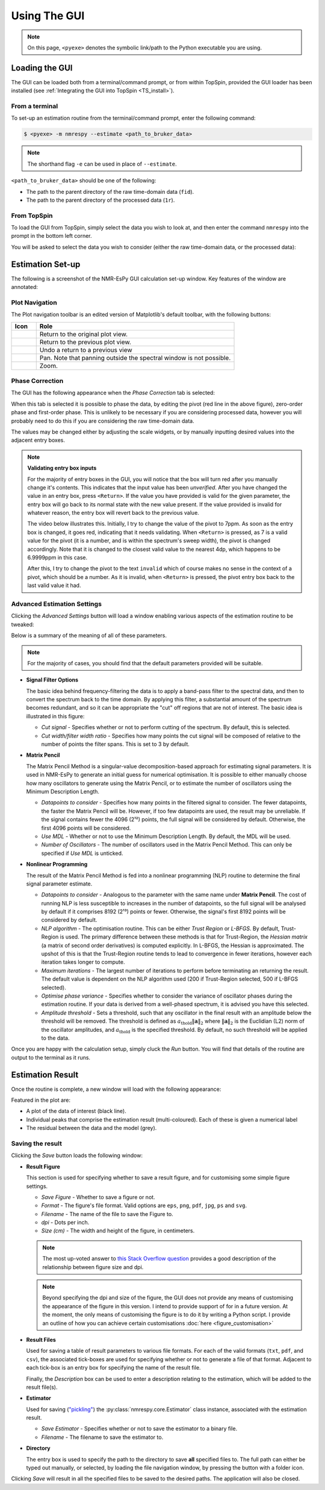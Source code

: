 Using The GUI
=============

.. note::

   On this page, ``<pyexe>`` denotes the symbolic link/path to the Python
   executable you are using.

Loading the GUI
^^^^^^^^^^^^^^^

The GUI can be loaded both from a terminal/command prompt, or from within
TopSpin, provided the GUI loader has been installed
(see :ref:`Integrating the GUI into TopSpin <TS_install>`).

From a terminal
---------------

To set-up an estimation routine from the terminal/command prompt,
enter the following command:

.. code:: none

   $ <pyexe> -m nmrespy --estimate <path_to_bruker_data>

.. note::

   The shorthand flag ``-e`` can be used in place of ``--estimate``.

``<path_to_bruker_data>`` should be one of the following:

* The path to the parent directory of the raw time-domain data (``fid``).
* The path to the parent directory of the processed data (``1r``).

From TopSpin
------------

To load the GUI from TopSpin, simply select the data you wish to look at,
and then enter the command ``nmrespy`` into the prompt in the bottom left
corner.

You will be asked to select the data you wish to consider (either the
raw time-domain data, or the processed data):

.. image:: ../_static/gui/windows/datatype.png
   :align: center
   :scale: 70%

Estimation Set-up
^^^^^^^^^^^^^^^^^

The following is a screenshot of the NMR-EsPy GUI calculation set-up window.
Key features of the window are annotated:

.. image:: ../_static/gui/windows/setup_window.png
   :align: center
   :scale: 60%

Plot Navigation
---------------

The Plot navigation toolbar is an edited version of Matplotlib's default
toolbar, with the following buttons:

.. list-table::
   :header-rows: 1
   :widths: 1 8

   * - Icon
     - Role

   * - .. image:: ../_static/gui/navigation_icons/home.png
          :width: 60%
     - Return to the original plot view.

   * - .. image:: ../_static/gui/navigation_icons/back.png
          :width: 60%
     - Return to the previous plot view.

   * - .. image:: ../_static/gui/navigation_icons/forward.png
          :width: 60%
     - Undo a return to a previous view

   * - .. image:: ../_static/gui/navigation_icons/pan.png
          :width: 60%
     - Pan. Note that panning outside the spectral window is not possible.

   * - .. image:: ../_static/gui/navigation_icons/zoom.png
          :width: 60%
     - Zoom.

Phase Correction
----------------

The GUI has the following appearance when the `Phase Correction` tab is
selected:

.. image:: ../_static/gui/windows/setup_window_phase_tab.png
   :align: center
   :scale: 60%

When this tab is selected it is possible to phase the data, by editing the
pivot (red line in the above figure), zero-order phase and first-order phase.
This is unlikely to be necessary if you are considering processed data, however
you will probably need to do this if you are considering the raw time-domain
data.

The values may be changed either by adjusting the scale widgets, or by manually
inputting desired values into the adjacent entry boxes.

.. note::

   **Validating entry box inputs**

   For the majority of entry boxes in the GUI, you will notice that the box
   will turn red after you manually change it's contents. This indicates
   that the input value has been `unverified`. After you have changed the value
   in an entry box, press ``<Return>``. If the value you have provided is
   valid for the given parameter, the entry box will go back to its normal
   state with the new value present. If the value provided is invalid for
   whatever reason, the entry box will revert back to the previous value.

   The video below illustrates this. Initially, I try to change the value
   of the pivot to 7ppm. As soon as the entry box is changed, it goes red,
   indicating that it needs validating. When ``<Return>`` is pressed, as 7 is
   a valid value for the pivot (it is a number, and is within the spectrum's
   sweep width), the pivot is changed accordingly. Note that it is changed to
   the closest valid value to the nearest 4dp, which happens to be 6.9999ppm
   in this case.

   After this, I try to change the pivot to the text ``invalid`` which of
   course makes no sense in the context of a pivot, which should be a number.
   As it is invalid, when ``<Return>`` is pressed, the pivot entry box back
   to the last valid value it had.

   .. raw:: html

      <video width="640" height="640" style="display:block; margin: 0 auto;" controls autoplay>
        <source src="../_static/gui/entry_widget_example.mp4" type="video/mp4">
        Your browser doesn't support the video tag
      </video>

Advanced Estimation Settings
----------------------------

Clicking the `Advanced Settings` button will load a window enabling various
aspects of the estimation routine to be tweaked:

.. image:: ../_static/gui/windows/advanced_settings_window.png
   :align: center

Below is a summary of the meaning of all of these parameters.

.. note::

   For the majority of cases, you should find that the default parameters
   provided will be suitable.

* **Signal Filter Options**

  The basic idea behind frequency-filtering the data is to apply a band-pass
  filter to the spectral data, and then to convert the spectrum back to the
  time domain. By applying this filter, a substantial amount of the spectrum
  becomes redundant, and so it can be appropriate the "cut" off regions that are
  not of interest. The basic idea is illustrated in this figure:

  .. image:: ../_static/gui/filter_cut/filter_cut.png
     :align: center
     :scale: 25%

  + `Cut signal` - Specifies whether or not to perform cutting of the spectrum.
    By default, this is selected.
  + `Cut width/filter width ratio` - Specifies how many points the cut signal
    will be composed of relative to the number of points the filter spans. This
    is set to 3 by default.

* **Matrix Pencil**

  The Matrix Pencil Method is a singular-value decomposition-based approach
  for estimating signal parameters. It is used in NMR-EsPy to generate an
  initial guess for numerical optimisation. It is possible to either manually
  choose how many oscillators to generate using the Matrix Pencil, or to
  estimate the number of oscillators using the Minimum Description Length.

  + `Datapoints to consider` - Specifies how many points in the filtered
    signal to consider. The fewer datapoints, the faster the Matrix Pencil
    will be. However, if too few datapoints are used, the result may be
    unreliable. If the signal contains fewer the 4096 (2¹²) points, the
    full signal will be considered by default. Otherwise, the first 4096 points
    will be considered.
  + `Use MDL` - Whether or not to use the Minimum Description Length.
    By default, the MDL will be used.
  + `Number of Oscillators` - The number of oscillators used in the Matrix
    Pencil Method. This can only be specified if `Use MDL` is unticked.

* **Nonlinear Programming**

  The result of the Matrix Pencil Method is fed into a nonlinear programming
  (NLP) routine to determine the final signal parameter estimate.

  + `Datapoints to consider` - Analogous to the parameter with the same name
    under **Matrix Pencil**. The cost of running NLP is less susceptible to
    increases in the number of datapoints, so the full signal will be analysed
    by default if it comprises 8192 (2¹³) points or fewer. Otherwise, the
    signal's first 8192 points will be considered by default.
  + `NLP algorithm` - The optimisation routine. This can be either
    `Trust Region` or `L-BFGS`. By default, Trust-Region is used. The primary
    difference between these methods is that for Trust-Region, the
    `Hessian matrix` (a matrix of second order derivatives) is computed
    explicitly. In L-BFGS, the Hessian is approximated. The upshot of this
    is that the Trust-Region routine tends to lead to convergence in fewer
    iterations, however each iteration takes longer to compute.
  + `Maximum iterations` - The largest number of iterations to perform before
    terminating an returning the result. The default value is dependent on
    the NLP algorithm used (200 if Trust-Region selected, 500 if L-BFGS
    selected).
  + `Optimise phase variance` - Specifies whether to consider the variance of
    oscillator phases during the estimation routine. If your data is derived
    from a well-phased spectrum, it is advised you have this selected.
  + `Amplitude threshold` - Sets a threshold, such that any oscillator in the
    final result with an amplitude below the threshold will be removed. The
    threshold is defined as
    :math:`a_{\mathrm{thold}} \lVert\boldsymbol{a}\rVert_2` where
    :math:`\lVert\boldsymbol{a}\rVert_2` is the Euclidian (L2) norm of the
    oscillator amplitudes, and :math:`a_{\mathrm{thold}}` is the specified
    threshold. By default, no such threshold will be applied to the data.

Once you are happy with the calculation setup, simply cluck the *Run* button.
You will find that details of the routine are output to the terminal as it
runs.

Estimation Result
^^^^^^^^^^^^^^^^^

Once the routine is complete, a new window will load with the following
appearance:

.. image:: ../_static/gui/windows/result_window.png
   :align: center

Featured in the plot are:

* A plot of the data of interest (black line).
* Individual peaks that comprise the estimation result (multi-coloured).
  Each of these is given a numerical label
* The residual between the data and the model (grey).

Saving the result
-----------------

Clicking the *Save* button loads the following window:

.. image:: ../_static/gui/windows/save_window.png
   :align: center
   :scale: 50%

* **Result Figure**

  This section is used for specifying whether to save a result figure, and
  for customising some simple figure settings.

  + `Save Figure` - Whether to save a figure or not.
  + `Format` - The figure's file format. Valid options are ``eps``, ``png``,
    ``pdf``, ``jpg``, ``ps`` and ``svg``.
  + `Filename` - The name of the file to save the Figure to.
  + `dpi` - Dots per inch.
  + `Size (cm)` - The width and height of the figure, in centimeters.

  .. note::
    The most up-voted answer to
    `this Stack Overflow question <https://stackoverflow.com/questions/47633546/relationship-between-dpi-and-figure-size>`_ provides a good
    description of the relationship between figure size and dpi.

  .. note::
    Beyond specifying the dpi and size of the figure, the GUI does not provide
    any means of customising the appearance of the figure in this version.
    I intend to provide support of for in a future version.  At the moment,
    the only means of customising the figure is to do it by writing a Python
    script. I provide an outline of how you can achieve certain customisations
    :doc:`here <figure_customisation>`

* **Result Files**

  Used for saving a table of result parameters to various file formats.
  For each of the valid formats (``txt``, ``pdf``, and ``csv``), the associated
  tick-boxes are used for specifying whether or not to generate a file of that
  format. Adjacent to each tick-box is an entry box for specifying the name of
  the result file.

  Finally, the `Description` box can be used to enter a description relating
  to the estimation, which will be added to the result file(s).

* **Estimator**

  Used for saving (`"pickling" <https://docs.python.org/3/library/pickle.html>`_)
  the :py:class:`nmrespy.core.Estimator` class instance, associated with the
  estimation result.

  + `Save Estimator` - Specifies whether or not to save the estimator to a
    binary file.
  + `Filename` - The filename to save the estimator to.

* **Directory**

  The entry box is used to specify the path to the directory to save **all**
  specified files to. The full path can either be typed out manually, or
  selected, by loading the file navigation window, by pressing the button
  with a folder icon.

Clicking *Save* will result in all the specified files to be saved to the desired
paths. The application will also be closed.
